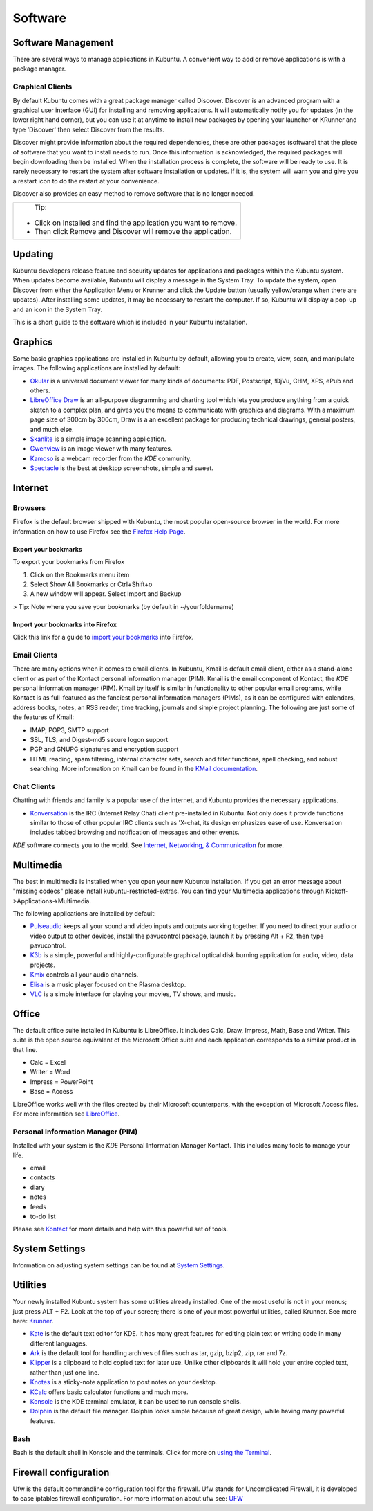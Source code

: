 .. _software-link:

Software
=========

Software Management
--------------------

There are several ways to manage applications in Kubuntu. A convenient way to add or remove applications is with a package manager. 

Graphical Clients
~~~~~~~~~~~~~~~~~~

By default Kubuntu comes with a great package manager called Discover. Discover is an advanced program with a graphical user interface (GUI) for installing and removing applications. It will automatically notify you for updates (in the lower right hand corner), but you can use it at anytime to install new packages by opening your launcher or KRunner and type 'Discover' then select  Discover from the results.

.. image:: ../images/jammy/software/discover.png

Discover might provide information about the required dependencies, these are other packages (software) that the piece of software that you want to install needs to run. Once this information is acknowledged, the required packages will begin downloading then be installed. When the installation process is complete, the software will be ready to use. It is rarely necessary to restart the system after software installation or updates. If it is, the system will warn you and give you a restart icon to do the restart at your convenience.

Discover also provides an easy method to remove software that is no longer needed. 

+--------------------------------------------------------------------------+
|                           Tip:                                           |
|                                                                          |
| - Click on Installed and find the application you want to remove.        |
| - Then click Remove and Discover will remove the application.            |
+--------------------------------------------------------------------------+

Updating
---------

Kubuntu developers release feature and security updates for applications and packages within the Kubuntu system. When updates become available, Kubuntu will display a message in the System Tray. To update the system, open Discover from either the Application Menu or Krunner and click the Update button (usually yellow/orange when there are updates). After installing some updates, it may be necessary to restart the computer. If so, Kubuntu will display a pop-up and an icon in the System Tray. 

.. image:: ../images/jammy/software/discover-updates.png
    :scale: 75 %

This is a short guide to the software which is included in your Kubuntu installation. 

Graphics
---------

Some basic graphics applications are installed in Kubuntu by default, allowing you to create, view, scan, and manipulate images. The following applications are installed by default: 

- `Okular <https://userbase.kde.org/Special:MyLanguage/Okular>`_ is a universal document viewer for many kinds of documents: PDF, Postscript, !DjVu, CHM, XPS, ePub and others. 
- `LibreOffice Draw <http://www.libreoffice.org/discover/draw/>`_ is an all-purpose diagramming and charting tool which lets you produce anything from a quick sketch to a complex plan, and gives you the means to communicate with graphics and diagrams. With a maximum page size of 300cm by 300cm, Draw is a an excellent package for producing technical drawings, general posters, and much else. 
- `Skanlite <https://userbase.kde.org/Special:MyLanguage/Skanlite>`_ is a simple image scanning application. 
- `Gwenview <https://userbase.kde.org/Special:MyLanguage/Gwenview>`_ is an image viewer with many features. 
- `Kamoso <https://userbase.kde.org/Special:MyLanguage/Kamoso>`_ is a webcam recorder from the *KDE* community. 
- `Spectacle <https://www.kde.org/applications/graphics/spectacle/>`_ is the best at desktop screenshots, simple and sweet. 

Internet
---------

Browsers
~~~~~~~~~

Firefox is the default browser shipped with Kubuntu, the most popular open-source browser in the world. For more information on how to use Firefox see the `Firefox Help Page <https://support.mozilla.org/en-US/products/firefox>`_. 

Export your bookmarks
``````````````````````

To export your bookmarks from Firefox

1. Click on the Bookmarks menu item
2. Select Show All Bookmarks or Ctrl+Shift+o
3. A new window will appear. Select Import and Backup

> Tip: Note where you save your bookmarks (by default in ~/yourfoldername)

Import your bookmarks into Firefox
```````````````````````````````````

Click this link for a guide to `import your bookmarks <https://support.mozilla.org/en-US/kb/import-bookmarks-html-file>`_ into Firefox. 

Email Clients
~~~~~~~~~~~~~~

There are many options when it comes to email clients. In Kubuntu, Kmail is default email client, either as a stand-alone client or as part of the Kontact personal information manager (PIM). Kmail is the email component of Kontact, the *KDE* personal information manager (PIM). Kmail by itself is similar in functionality to other popular email programs, while Kontact is as full-featured as the fanciest personal information managers (PIMs), as it can be configured with calendars, address books, notes, an RSS reader, time tracking, journals and simple project planning. The following are just some of the features of Kmail: 

- IMAP, POP3, SMTP support 
- SSL, TLS, and Digest-md5 secure logon support 
- PGP and GNUPG signatures and encryption support 
- HTML reading, spam filtering, internal character sets, search and filter functions, spell checking, and robust searching. More information on Kmail can be found in the `KMail documentation <https://userbase.kde.org/Special:MyLanguage/KMail>`_. 

Chat Clients
~~~~~~~~~~~~~

Chatting with friends and family is a popular use of the internet, and Kubuntu provides the necessary applications. 

- `Konversation <https://userbase.kde.org/Special:MyLanguage/Konversation>`_ is the IRC (Internet Relay Chat) client pre-installed in Kubuntu. Not only does it provide functions similar to those of other popular IRC clients such as 'X-chat, its design emphasizes ease of use. Konversation includes tabbed browsing and notification of messages and other events.

*KDE* software connects you to the world. See `Internet, Networking, & Communication <https://userbase.kde.org/Special:MyLanguage/Applications/Internet>`_ for more. 

Multimedia
-----------

The best in multimedia is installed when you open your new Kubuntu installation. If you get an error message about "missing codecs" please install kubuntu-restricted-extras. You can find your Multimedia applications through Kickoff->Applications->Multimedia. 

The following applications are installed by default: 

- `Pulseaudio <https://wiki.ubuntu.com/PulseAudio>`_ keeps all your sound and video inputs and outputs working together. If you need to direct your audio or video output to other devices, install the pavucontrol package, launch it by pressing Alt + F2, then type pavucontrol. 
- `K3b <https://userbase.kde.org/Special:MyLanguage/K3b>`_ is a simple, powerful and highly-configurable graphical optical disk burning application for audio, video, data projects. 
- `Kmix <https://userbase.kde.org/Special:MyLanguage/KMix>`_ controls all your audio channels. 
- `Elisa <https://userbase.kde.org/Special:MyLanguage/Elisa>`_ is a music player focused on the Plasma desktop.
- `VLC <https://www.videolan.org/>`_ is a simple interface for playing your movies, TV shows, and music. 

Office
-------

The default office suite installed in Kubuntu is LibreOffice. It includes Calc, Draw, Impress, Math, Base and Writer. This suite is the open source equivalent of the Microsoft Office suite and each application corresponds to a similar product in that line. 

- Calc = Excel
- Writer = Word
- Impress = PowerPoint
- Base = Access

LibreOffice works well with the files created by their Microsoft counterparts, with the exception of Microsoft Access files. For more information see `LibreOffice <https://wiki.ubuntu.com/LibreOffice>`_. 

Personal Information Manager (PIM)
~~~~~~~~~~~~~~~~~~~~~~~~~~~~~~~~~~~

Installed with your system is the *KDE* Personal Information Manager Kontact. This includes many tools to manage your life. 

- email
- contacts
- diary
- notes
- feeds
- to-do list

Please see `Kontact <https://userbase.kde.org/Special:MyLanguage/Kontact>`_ for more details and help with this powerful set of tools. 

System Settings
----------------

Information on adjusting system settings can be found at `System Settings <https://userbase.kde.org/Special:MyLanguage/System_Settings>`_. 

Utilities
----------

Your newly installed Kubuntu system has some utilities already installed. One of the most useful is not in your menus; just press ALT + F2. Look at the top of your screen; there is one of your most powerful utilities, called Krunner. See more here: `Krunner <https://userbase.kde.org/Special:MyLanguage/Plasma/Krunner>`_.

- `Kate <https://userbase.kde.org/Special:MyLanguage/Kate>`_ is the default text editor for KDE. It has many great features for editing plain text or writing code in many different languages. 
- `Ark <https://userbase.kde.org/Special:MyLanguage/Ark>`_ is the default tool for handling archives of files such as tar, gzip, bzip2, zip, rar and 7z. 
- `Klipper <https://userbase.kde.org/Special:MyLanguage/Klipper>`_ is a clipboard to hold copied text for later use. Unlike other clipboards it will hold your entire copied text, rather than just one line. 
- `Knotes <https://userbase.kde.org/Special:MyLanguage/KNotes>`_ is a sticky-note application to post notes on your desktop. 
- `KCalc <https://userbase.kde.org/Special:MyLanguage/KCalc>`_ offers basic calculator functions and much more. 
- `Konsole <https://userbase.kde.org/Special:MyLanguage/Konsole>`_ is the KDE terminal emulator, it can be used to run console shells. 
- `Dolphin <https://userbase.kde.org/Special:MyLanguage/Dolphin>`_ is the default file manager. Dolphin looks simple because of great design, while having many powerful features.

Bash
~~~~~

Bash is the default shell in Konsole and the terminals. Click for more on `using the Terminal <https://help.ubuntu.com/community/UsingTheTerminal>`_. 

Firewall configuration
-----------------------

Ufw is the default commandline configuration tool for the firewall. Ufw stands for Uncomplicated Firewall, it is developed to ease iptables firewall configuration. For more information about ufw see: `UFW <https://help.ubuntu.com/community/UFW>`_ 
